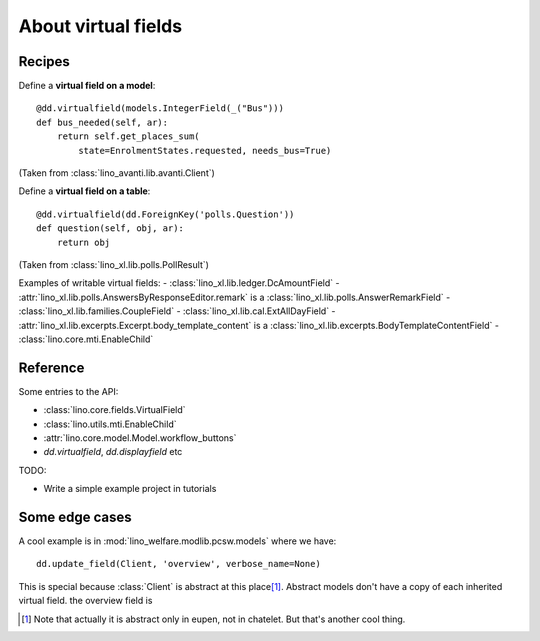 .. _dev.virtualfields:

====================
About virtual fields
====================

.. glossary::

  database field

    A regular Django model field. CharField, ForeignKey, IntegerField,
    TextField, BooleanField, etc.

  virtual field

    A data element whose value isn't stored in the database but computed on the
    fly each time we want to see it.  For example the :attr:`age
    <lino.mixins.humans.Human.age>` of a person is usually computed from the
    :attr:`birth_data <lino.mixins.humans.Human.birth_data>`. It wouldn't make
    sense to store this number in the database.

Recipes
=======

Define a **virtual field on a model**::

    @dd.virtualfield(models.IntegerField(_("Bus")))
    def bus_needed(self, ar):
        return self.get_places_sum(
            state=EnrolmentStates.requested, needs_bus=True)

(Taken from :class:`lino_avanti.lib.avanti.Client`)

Define a **virtual field on a table**::

    @dd.virtualfield(dd.ForeignKey('polls.Question'))
    def question(self, obj, ar):
        return obj

(Taken from :class:`lino_xl.lib.polls.PollResult`)


Examples of writable virtual fields:
- :class:`lino_xl.lib.ledger.DcAmountField`
- :attr:`lino_xl.lib.polls.AnswersByResponseEditor.remark` is a :class:`lino_xl.lib.polls.AnswerRemarkField`
- :class:`lino_xl.lib.families.CoupleField`
- :class:`lino_xl.lib.cal.ExtAllDayField`
- :attr:`lino_xl.lib.excerpts.Excerpt.body_template_content` is a :class:`lino_xl.lib.excerpts.BodyTemplateContentField`
- :class:`lino.core.mti.EnableChild`


Reference
=========

Some entries to the API:

- :class:`lino.core.fields.VirtualField`
- :class:`lino.utils.mti.EnableChild`
- :attr:`lino.core.model.Model.workflow_buttons`
- `dd.virtualfield`, `dd.displayfield` etc

TODO:

- Write a simple example project in tutorials


Some edge cases
===============

A cool example is in :mod:`lino_welfare.modlib.pcsw.models` where we
have::

    dd.update_field(Client, 'overview', verbose_name=None)

This is special because :class:`Client` is abstract at this place\
[#f1]_.  Abstract models don't have a copy of each inherited virtual
field.  the overview field is

.. [#f1] Note that actually it is abstract only in eupen, not in
         chatelet. But that's another cool thing.
